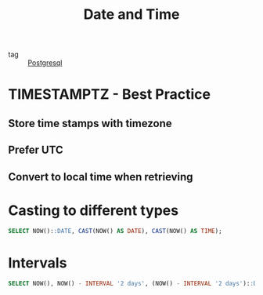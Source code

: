 :PROPERTIES:
:ID:       62747cb0-4ada-4cdb-9365-7b9c2d3f9ab4
:END:
#+title: Date and Time
#+filetags: :Database:

- tag :: [[id:2871a8e7-c783-4981-93d1-2979e872bc1b][Postgresql]]

* TIMESTAMPTZ - Best Practice

** Store time stamps with timezone

** Prefer UTC

** Convert to local time when retrieving

* Casting to different types

#+begin_src sql
SELECT NOW()::DATE, CAST(NOW() AS DATE), CAST(NOW() AS TIME);
#+end_src

* Intervals

#+begin_src sql
SELECT NOW(), NOW() - INTERVAL '2 days', (NOW() - INTERVAL '2 days')::DATE;
#+end_src

